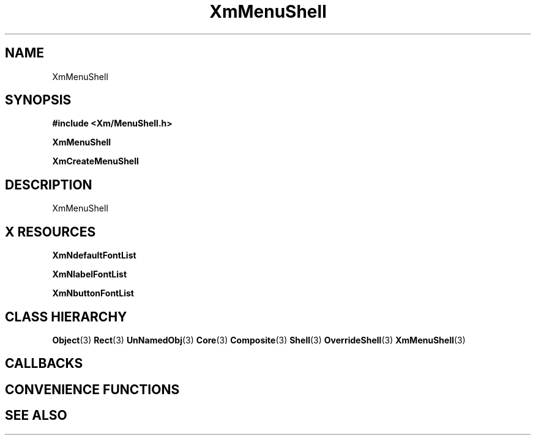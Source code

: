 '\" t
.\" $Header: /cvsroot/lesstif/lesstif/doc/lessdox/widgets/XmMenuShell.3,v 1.4 2001/03/04 22:02:02 amai Exp $
.\"
.\" Copyright (C) 1997-1998 Free Software Foundation, Inc.
.\" 
.\" This file is part of the GNU LessTif Library.
.\" This library is free software; you can redistribute it and/or
.\" modify it under the terms of the GNU Library General Public
.\" License as published by the Free Software Foundation; either
.\" version 2 of the License, or (at your option) any later version.
.\" 
.\" This library is distributed in the hope that it will be useful,
.\" but WITHOUT ANY WARRANTY; without even the implied warranty of
.\" MERCHANTABILITY or FITNESS FOR A PARTICULAR PURPOSE.  See the GNU
.\" Library General Public License for more details.
.\" 
.\" You should have received a copy of the GNU Library General Public
.\" License along with this library; if not, write to the Free
.\" Software Foundation, Inc., 675 Mass Ave, Cambridge, MA 02139, USA.
.\" 
.TH XmMenuShell 3 "April 1998" "LessTif Project" "LessTif Manuals"
.SH NAME
XmMenuShell
.SH SYNOPSIS
.B #include <Xm/MenuShell.h>
.PP
.B XmMenuShell
.PP
.B XmCreateMenuShell
.SH DESCRIPTION
XmMenuShell
.SH X RESOURCES
.TS
tab(;);
l l l l l.
Name;Class;Type;Default;Access
_
XmNdefaultFontList;XmCDefaultFontList;FontList;(null);CSG
XmNlabelFontList;XmCLabelFontList;FontList;NULL;CSG
XmNbuttonFontList;XmCButtonFontList;FontList;NULL;CSG
.TE
.PP
.BR XmNdefaultFontList
.PP
.BR XmNlabelFontList
.PP
.BR XmNbuttonFontList
.PP
.SH CLASS HIERARCHY
.BR Object (3)
.BR Rect (3)
.BR UnNamedObj (3)
.BR Core (3)
.BR Composite (3)
.BR Shell (3)
.BR OverrideShell (3)
.BR XmMenuShell (3)
.SH CALLBACKS
.SH CONVENIENCE FUNCTIONS
.SH SEE ALSO
